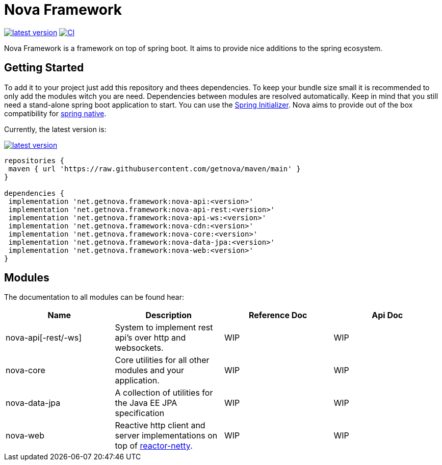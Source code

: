 = Nova Framework

image:https://img.shields.io/github/v/tag/getnova/framework?label=latest%20version&style=flat-square[latest version,link=https://github.com/getnova/framework/releases]
image:https://img.shields.io/github/workflow/status/getnova/framework/CI?label=CI&style=flat-square[CI,link=https://github.com/getnova/framework/actions]

Nova Framework is a framework on top of spring boot.
It aims to provide nice additions to the spring ecosystem.

== Getting Started

To add it to your project just add this repository and thees dependencies.
To keep your bundle size small it is recommended to only add the modules witch you are need.
Dependencies between modules are resolved automatically.
Keep in mind that you still need a stand-alone spring boot application to start.
You can use the https://start.spring.io/[Spring Initializer].
Nova aims to provide out of the box compatibility for https://github.com/spring-projects-experimental/spring-native/[spring native].

Currently, the latest version is:

image:https://img.shields.io/github/v/tag/getnova/framework?label=latest%20version&style=flat-square[latest version,link=https://github.com/getnova/framework/releases]

[source,groovy]
----
repositories {
 maven { url 'https://raw.githubusercontent.com/getnova/maven/main' }
}

dependencies {
 implementation 'net.getnova.framework:nova-api:<version>'
 implementation 'net.getnova.framework:nova-api-rest:<version>'
 implementation 'net.getnova.framework:nova-api-ws:<version>'
 implementation 'net.getnova.framework:nova-cdn:<version>'
 implementation 'net.getnova.framework:nova-core:<version>'
 implementation 'net.getnova.framework:nova-data-jpa:<version>'
 implementation 'net.getnova.framework:nova-web:<version>'
}
----

== Modules

The documentation to all modules can be found hear:

|===
|Name|Description|Reference Doc|Api Doc

|nova-api[-rest/-ws]
|System to implement rest api's over http and websockets.
|WIP
|WIP

|nova-core
|Core utilities for all other modules and your application.
|WIP
|WIP

|nova-data-jpa
|A collection of utilities for the Java EE JPA specification
|WIP
|WIP

|nova-web
|Reactive http client and server implementations on top of https://github.com/reactor/reactor-netty[reactor-netty].
|WIP
|WIP
|===
